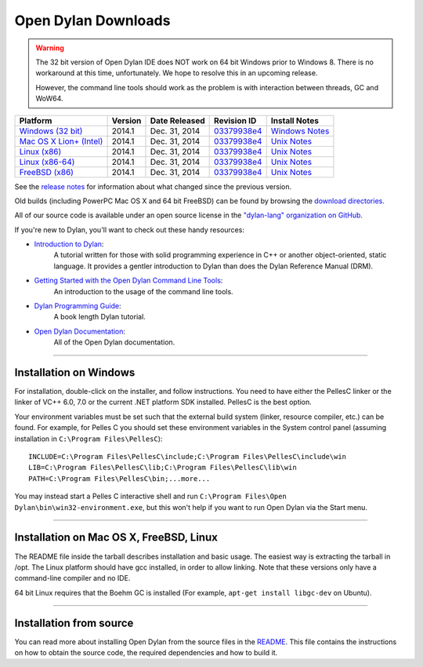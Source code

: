 ********************
Open Dylan Downloads
********************

.. raw:: html

   <div class="row">
     <div class="span8">
       <h2>Binary Releases</h2>

.. warning:: The 32 bit version of Open Dylan IDE does NOT work on 64 bit Windows
   prior to Windows 8. There is no workaround at this time, unfortunately. We
   hope to resolve this in an upcoming release.
   :class: alert alert-warning

   However, the command line tools should work as the problem is with interaction
   between threads, GC and WoW64.


.. table::
   :class: table-striped

   +---------------------------+--------------------+--------------------+---------------+------------------+
   | Platform                  | Version            | Date Released      | Revision ID   | Install Notes    |
   +===========================+====================+====================+===============+==================+
   | `Windows (32 bit)`_       | 2014.1             | Dec. 31, 2014      | `03379938e4`_ | `Windows Notes`_ |
   +---------------------------+--------------------+--------------------+---------------+------------------+
   | `Mac OS X Lion+ (Intel)`_ | 2014.1             | Dec. 31, 2014      | `03379938e4`_ | `Unix Notes`_    |
   +---------------------------+--------------------+--------------------+---------------+------------------+
   | `Linux (x86)`_            | 2014.1             | Dec. 31, 2014      | `03379938e4`_ | `Unix Notes`_    |
   +---------------------------+--------------------+--------------------+---------------+------------------+
   | `Linux (x86-64)`_         | 2014.1             | Dec. 31, 2014      | `03379938e4`_ | `Unix Notes`_    |
   +---------------------------+--------------------+--------------------+---------------+------------------+
   | `FreeBSD (x86)`_          | 2014.1             | Dec. 31, 2014      | `03379938e4`_ | `Unix Notes`_    |
   +---------------------------+--------------------+--------------------+---------------+------------------+

See the `release notes
<http://opendylan.org/documentation/release-notes/index.html>`_ for
information about what changed since the previous version.

Old builds (including PowerPC Mac OS X and 64 bit FreeBSD) can be
found by browsing the `download directories`_.

All of our source code is available under an open source license in the `"dylan-lang" organization on GitHub`_.

.. raw:: html

     </div>
     <div class="span4">
       <h2>Get Started!</h2>

If you're new to Dylan, you'll want to check out these handy resources:

* `Introduction to Dylan <http://opendylan.org/documentation/intro-dylan/>`_:
   A tutorial written for those with solid programming
   experience in C++ or another object-oriented, static language. It
   provides a gentler introduction to Dylan than does the Dylan
   Reference Manual (DRM).
* `Getting Started with the Open Dylan Command Line Tools <http://opendylan.org/documentation/getting-started-cli/>`_:
   An introduction to the usage of the command line tools.
* `Dylan Programming Guide <http://opendylan.org/books/dpg/>`_:
   A book length Dylan tutorial.
* `Open Dylan Documentation <http://opendylan.org/documentation/>`_:
   All of the Open Dylan documentation.

.. raw:: html

     </div>
   </div>

-----------

Installation on Windows
-----------------------

For installation, double-click on the installer, and follow instructions.
You need to have either the PellesC linker or the linker of VC++ 6.0, 7.0
or the current .NET platform SDK installed. PellesC is the best option.

Your environment variables must be set such that the external build
system (linker, resource compiler, etc.) can be found.  For example,
for Pelles C you should set these environment variables in the System
control panel (assuming installation in ``C:\Program
Files\PellesC``)::

  INCLUDE=C:\Program Files\PellesC\include;C:\Program Files\PellesC\include\win
  LIB=C:\Program Files\PellesC\lib;C:\Program Files\PellesC\lib\win
  PATH=C:\Program Files\PellesC\bin;...more...

You may instead start a Pelles C interactive shell and run
``C:\Program Files\Open Dylan\bin\win32-environment.exe``, but this
won't help if you want to run Open Dylan via the Start menu.

-----------------------

Installation on Mac OS X, FreeBSD, Linux
----------------------------------------

The README file inside the tarball describes installation and basic
usage. The easiest way is extracting the tarball in /opt. The
Linux platform should have gcc installed, in order to allow
linking. Note that these versions only have a command-line compiler
and no IDE.

64 bit Linux requires that the Boehm GC is installed
(For example, ``apt-get install libgc-dev`` on Ubuntu).

-----------------------

Installation from source
------------------------

You can read more about installing Open Dylan from the source files
in the `README <https://github.com/dylan-lang/opendylan/blob/master/README.rst>`_.  
This file contains the instructions on how to obtain the source code, the required
dependencies and how to build it.

.. _Windows (32 bit): http://opendylan.org/downloads/opendylan/2014.1/opendylan-2014.1-win32.exe
.. _Mac OS X Lion+ (Intel): http://opendylan.org/downloads/opendylan/2014.1/opendylan-2014.1-x86-darwin.tar.bz2
.. _Linux (x86): http://opendylan.org/downloads/opendylan/2014.1/opendylan-2014.1-x86-linux.tar.bz2
.. _Linux (x86-64): http://opendylan.org/downloads/opendylan/2014.1/opendylan-2014.1-x86_64-linux.tar.bz2
.. _FreeBSD (x86): http://opendylan.org/downloads/opendylan/2014.1/opendylan-2014.1-x86-freebsd.tar.bz2
.. _Windows Notes: #installation-on-windows
.. _Unix Notes: #installation-on-mac-os-x-freebsd-linux
.. _download directories: http://opendylan.org/downloads/opendylan/
.. _"dylan-lang" organization on GitHub: https://github.com/dylan-lang/
.. _03379938e4: https://github.com/dylan-lang/opendylan/tree/v2014.1
